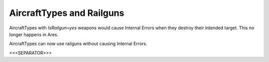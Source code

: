 AircraftTypes and Railguns
``````````````````````````

AircraftTypes with `IsRailgun=yes` weapons would cause Internal Errors
when they destroy their intended target. This no longer happens in
Ares.

.. versionadded:: 0.2
AircraftTypes can now use railguns without causing Internal Errors.


<<<SEPARATOR>>>
